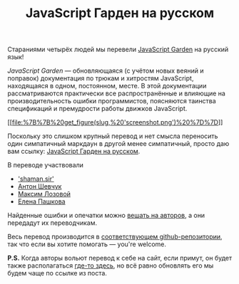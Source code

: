 #+title: JavaScript Гарден на русском
#+datetime: 21 Mar 2011 12:08
#+tags: javascript
#+hugo_section: blog-ru

Стараниями четырёх людей мы перевели
[[http://bonsaiden.github.com/JavaScript-Garden/][JavaScript Garden]] на
русский язык!

/JavaScript Garden/ --- обновляющаяся (с учётом новых веяний и поправок)
документация по трюкам и хитростям JavaScript, находящаяся в одном,
постоянном, месте. В этой документации рассматриваются практически все
распространённые и влияющие на производительность ошибки программистов,
поясняются таинства спецификаций и премудрости работы движков
JavaScript.

[[http://shamansir.github.com/JavaScript-Garden/][[[file:%7B%7B%20get_figure(slug,%20'screenshot.png')%20%7D%7D]]]]

Поскольку это слишком крупный перевод и нет смысла переносить один
симпатичный маркдаун в другой менее симпатичный, просто даю вам ссылку:
[[http://shamansir.github.com/JavaScript-Garden/][JavaScript Гарден на
русском]].

**** В переводе участвовали
:PROPERTIES:
:CUSTOM_ID: в-переводе-участвовали
:END:
- [[http://shamansir.madfire.net]['shaman.sir']]
- [[http://anton.shevchuk.name/][Антон Шевчук]]
- [[http://nixsolutions.com/][Максим Лозовой]]
- [[http://nixsolutions.com/][Елена Пашкова]]

Найденные ошибки и опечатки можно
[[https://github.com/BonsaiDen/JavaScript-Garden/issues][вешать на
авторов]], а они передадут их переводчикам.

Весь перевод производится в
[[https://github.com/shamansir/JavaScript-Garden][соответствующем
github-репозитории]], так что если вы хотите помогать --- you're
welcome.

*P.S.* Когда авторы вольют перевод к себе на сайт, если примут, он будет
также располагаться
[[http://bonsaiden.github.com/JavaScript-Garden/ru][где-то здесь]], но
всё равно обновлять его мы будем чаще по ссылке из поста.
